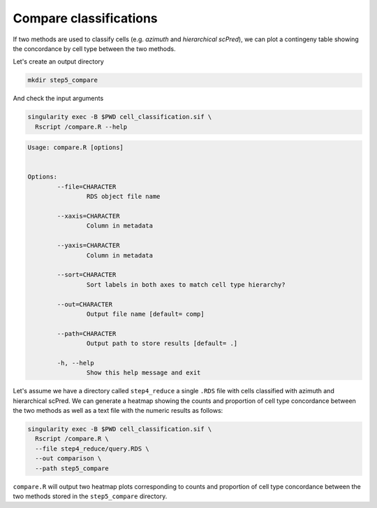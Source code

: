 .. _Classificiation_Compare-docs:

Compare classifications
=======================

If two methods are used to classify cells (e.g. *azimuth* and *hierarchical scPred*), we can plot a contingeny table showing the concordance by cell type between the two methods.

Let's create an output directory

.. code-block:: bash

  mkdir step5_compare

And check the input arguments

.. code-block:: bash

  singularity exec -B $PWD cell_classification.sif \
    Rscript /compare.R --help

.. code-block:: bash

  Usage: compare.R [options]


  Options:
          --file=CHARACTER
                  RDS object file name

          --xaxis=CHARACTER
                  Column in metadata

          --yaxis=CHARACTER
                  Column in metadata

          --sort=CHARACTER
                  Sort labels in both axes to match cell type hierarchy?

          --out=CHARACTER
                  Output file name [default= comp]

          --path=CHARACTER
                  Output path to store results [default= .]

          -h, --help
                  Show this help message and exit



Let's assume we have a directory called ``step4_reduce`` a single ``.RDS`` file with cells classified with azimuth and hierarchical scPred. We can generate a heatmap showing the counts and proportion of cell type concordance between the two methods as well as a text file with the numeric results as follows:


.. code-block:: bash

  singularity exec -B $PWD cell_classification.sif \
    Rscript /compare.R \
    --file step4_reduce/query.RDS \
    --out comparison \
    --path step5_compare

``compare.R`` will output two heatmap plots corresponding to counts and proportion of cell type concordance between the two methods stored in the ``step5_compare`` directory.
